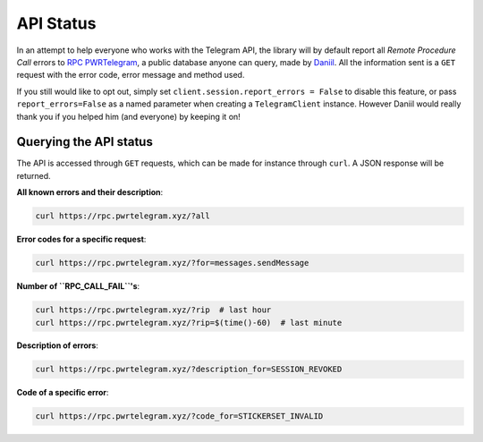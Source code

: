 ==========
API Status
==========


In an attempt to help everyone who works with the Telegram API, the
library will by default report all *Remote Procedure Call* errors to
`RPC PWRTelegram <https://rpc.pwrtelegram.xyz/>`__, a public database
anyone can query, made by `Daniil <https://github.com/danog>`__. All the
information sent is a ``GET`` request with the error code, error message
and method used.

If you still would like to opt out, simply set
``client.session.report_errors = False`` to disable this feature, or
pass ``report_errors=False`` as a named parameter when creating a
``TelegramClient`` instance. However Daniil would really thank you if
you helped him (and everyone) by keeping it on!

Querying the API status
***********************

The API is accessed through ``GET`` requests, which can be made for
instance through ``curl``. A JSON response will be returned.

**All known errors and their description**:

.. code:: bash

    curl https://rpc.pwrtelegram.xyz/?all

**Error codes for a specific request**:

.. code:: bash

    curl https://rpc.pwrtelegram.xyz/?for=messages.sendMessage

**Number of ``RPC_CALL_FAIL``\ 's**:

.. code:: bash

    curl https://rpc.pwrtelegram.xyz/?rip  # last hour
    curl https://rpc.pwrtelegram.xyz/?rip=$(time()-60)  # last minute

**Description of errors**:

.. code:: bash

    curl https://rpc.pwrtelegram.xyz/?description_for=SESSION_REVOKED

**Code of a specific error**:

.. code:: bash

    curl https://rpc.pwrtelegram.xyz/?code_for=STICKERSET_INVALID
